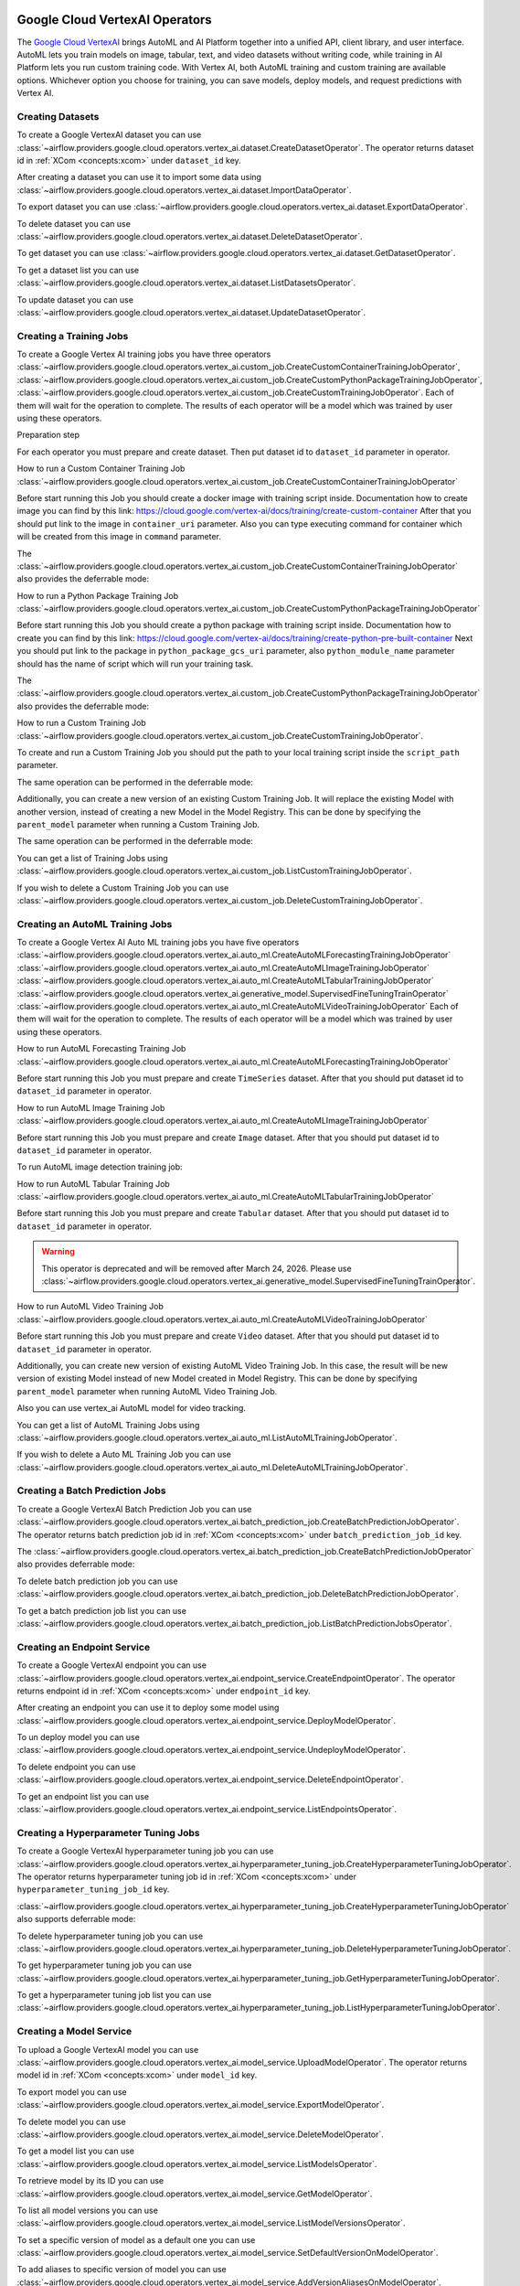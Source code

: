  .. Licensed to the Apache Software Foundation (ASF) under one
    or more contributor license agreements.  See the NOTICE file
    distributed with this work for additional information
    regarding copyright ownership.  The ASF licenses this file
    to you under the Apache License, Version 2.0 (the
    "License"); you may not use this file except in compliance
    with the License.  You may obtain a copy of the License at

 ..   http://www.apache.org/licenses/LICENSE-2.0

 .. Unless required by applicable law or agreed to in writing,
    software distributed under the License is distributed on an
    "AS IS" BASIS, WITHOUT WARRANTIES OR CONDITIONS OF ANY
    KIND, either express or implied.  See the License for the
    specific language governing permissions and limitations
    under the License.

Google Cloud VertexAI Operators
=======================================

The `Google Cloud VertexAI <https://cloud.google.com/vertex-ai/docs>`__
brings AutoML and AI Platform together into a unified API, client library, and user
interface. AutoML lets you train models on image, tabular, text, and video datasets
without writing code, while training in AI Platform lets you run custom training code.
With Vertex AI, both AutoML training and custom training are available options.
Whichever option you choose for training, you can save models, deploy models, and
request predictions with Vertex AI.

Creating Datasets
^^^^^^^^^^^^^^^^^

To create a Google VertexAI dataset you can use
:class:`~airflow.providers.google.cloud.operators.vertex_ai.dataset.CreateDatasetOperator`.
The operator returns dataset id in :ref:`XCom <concepts:xcom>` under ``dataset_id`` key.

.. exampleinclude:: /../../google/tests/system/google/cloud/vertex_ai/example_vertex_ai_dataset.py
    :language: python
    :dedent: 4
    :start-after: [START how_to_cloud_vertex_ai_create_dataset_operator]
    :end-before: [END how_to_cloud_vertex_ai_create_dataset_operator]

After creating a dataset you can use it to import some data using
:class:`~airflow.providers.google.cloud.operators.vertex_ai.dataset.ImportDataOperator`.

.. exampleinclude:: /../../google/tests/system/google/cloud/vertex_ai/example_vertex_ai_dataset.py
    :language: python
    :dedent: 4
    :start-after: [START how_to_cloud_vertex_ai_import_data_operator]
    :end-before: [END how_to_cloud_vertex_ai_import_data_operator]

To export dataset you can use
:class:`~airflow.providers.google.cloud.operators.vertex_ai.dataset.ExportDataOperator`.

.. exampleinclude:: /../../google/tests/system/google/cloud/vertex_ai/example_vertex_ai_dataset.py
    :language: python
    :dedent: 4
    :start-after: [START how_to_cloud_vertex_ai_export_data_operator]
    :end-before: [END how_to_cloud_vertex_ai_export_data_operator]

To delete dataset you can use
:class:`~airflow.providers.google.cloud.operators.vertex_ai.dataset.DeleteDatasetOperator`.

.. exampleinclude:: /../../google/tests/system/google/cloud/vertex_ai/example_vertex_ai_dataset.py
    :language: python
    :dedent: 4
    :start-after: [START how_to_cloud_vertex_ai_delete_dataset_operator]
    :end-before: [END how_to_cloud_vertex_ai_delete_dataset_operator]

To get dataset you can use
:class:`~airflow.providers.google.cloud.operators.vertex_ai.dataset.GetDatasetOperator`.

.. exampleinclude:: /../../google/tests/system/google/cloud/vertex_ai/example_vertex_ai_dataset.py
    :language: python
    :dedent: 4
    :start-after: [START how_to_cloud_vertex_ai_get_dataset_operator]
    :end-before: [END how_to_cloud_vertex_ai_get_dataset_operator]

To get a dataset list you can use
:class:`~airflow.providers.google.cloud.operators.vertex_ai.dataset.ListDatasetsOperator`.

.. exampleinclude:: /../../google/tests/system/google/cloud/vertex_ai/example_vertex_ai_dataset.py
    :language: python
    :dedent: 4
    :start-after: [START how_to_cloud_vertex_ai_list_dataset_operator]
    :end-before: [END how_to_cloud_vertex_ai_list_dataset_operator]

To update dataset you can use
:class:`~airflow.providers.google.cloud.operators.vertex_ai.dataset.UpdateDatasetOperator`.

.. exampleinclude:: /../../google/tests/system/google/cloud/vertex_ai/example_vertex_ai_dataset.py
    :language: python
    :dedent: 4
    :start-after: [START how_to_cloud_vertex_ai_update_dataset_operator]
    :end-before: [END how_to_cloud_vertex_ai_update_dataset_operator]

Creating a Training Jobs
^^^^^^^^^^^^^^^^^^^^^^^^

To create a Google Vertex AI training jobs you have three operators
:class:`~airflow.providers.google.cloud.operators.vertex_ai.custom_job.CreateCustomContainerTrainingJobOperator`,
:class:`~airflow.providers.google.cloud.operators.vertex_ai.custom_job.CreateCustomPythonPackageTrainingJobOperator`,
:class:`~airflow.providers.google.cloud.operators.vertex_ai.custom_job.CreateCustomTrainingJobOperator`.
Each of them will wait for the operation to complete. The results of each operator will be a model
which was trained by user using these operators.

Preparation step

For each operator you must prepare and create dataset. Then put dataset id to ``dataset_id`` parameter in operator.

How to run a Custom Container Training Job
:class:`~airflow.providers.google.cloud.operators.vertex_ai.custom_job.CreateCustomContainerTrainingJobOperator`

Before start running this Job you should create a docker image with training script inside. Documentation how to
create image you can find by this link: https://cloud.google.com/vertex-ai/docs/training/create-custom-container
After that you should put link to the image in ``container_uri`` parameter. Also you can type executing command
for container which will be created from this image in ``command`` parameter.

.. exampleinclude:: /../../google/tests/system/google/cloud/vertex_ai/example_vertex_ai_custom_container.py
    :language: python
    :dedent: 4
    :start-after: [START how_to_cloud_vertex_ai_create_custom_container_training_job_operator]
    :end-before: [END how_to_cloud_vertex_ai_create_custom_container_training_job_operator]

The :class:`~airflow.providers.google.cloud.operators.vertex_ai.custom_job.CreateCustomContainerTrainingJobOperator`
also provides the deferrable mode:

.. exampleinclude:: /../../google/tests/system/google/cloud/vertex_ai/example_vertex_ai_custom_container.py
    :language: python
    :dedent: 4
    :start-after: [START how_to_cloud_vertex_ai_create_custom_container_training_job_operator_deferrable]
    :end-before: [END how_to_cloud_vertex_ai_create_custom_container_training_job_operator_deferrable]

How to run a Python Package Training Job
:class:`~airflow.providers.google.cloud.operators.vertex_ai.custom_job.CreateCustomPythonPackageTrainingJobOperator`

Before start running this Job you should create a python package with training script inside. Documentation how to
create you can find by this link: https://cloud.google.com/vertex-ai/docs/training/create-python-pre-built-container
Next you should put link to the package in ``python_package_gcs_uri`` parameter, also ``python_module_name``
parameter should has the name of script which will run your training task.

.. exampleinclude:: /../../google/tests/system/google/cloud/vertex_ai/example_vertex_ai_custom_job_python_package.py
    :language: python
    :dedent: 4
    :start-after: [START how_to_cloud_vertex_ai_create_custom_python_package_training_job_operator]
    :end-before: [END how_to_cloud_vertex_ai_create_custom_python_package_training_job_operator]

The :class:`~airflow.providers.google.cloud.operators.vertex_ai.custom_job.CreateCustomPythonPackageTrainingJobOperator`
also provides the deferrable mode:

.. exampleinclude:: /../../google/tests/system/google/cloud/vertex_ai/example_vertex_ai_custom_job_python_package.py
    :language: python
    :dedent: 4
    :start-after: [START how_to_cloud_vertex_ai_create_custom_python_package_training_job_operator_deferrable]
    :end-before: [END how_to_cloud_vertex_ai_create_custom_python_package_training_job_operator_deferrable]

How to run a Custom Training Job
:class:`~airflow.providers.google.cloud.operators.vertex_ai.custom_job.CreateCustomTrainingJobOperator`.

To create and run a Custom Training Job you should put the path to your local training script inside the ``script_path`` parameter.

.. exampleinclude:: /../../google/tests/system/google/cloud/vertex_ai/example_vertex_ai_custom_job.py
    :language: python
    :dedent: 4
    :start-after: [START how_to_cloud_vertex_ai_create_custom_training_job_operator]
    :end-before: [END how_to_cloud_vertex_ai_create_custom_training_job_operator]

The same operation can be performed in the deferrable mode:

.. exampleinclude:: /../../google/tests/system/google/cloud/vertex_ai/example_vertex_ai_custom_job.py
    :language: python
    :dedent: 4
    :start-after: [START how_to_cloud_vertex_ai_create_custom_training_job_operator_deferrable]
    :end-before: [END how_to_cloud_vertex_ai_create_custom_training_job_operator_deferrable]

Additionally, you can create a new version of an existing Custom Training Job. It will replace the existing
Model with another version, instead of creating a new Model in the Model Registry.
This can be done by specifying the ``parent_model`` parameter when running a Custom Training Job.

.. exampleinclude:: /../../google/tests/system/google/cloud/vertex_ai/example_vertex_ai_custom_job.py
    :language: python
    :dedent: 4
    :start-after: [START how_to_cloud_vertex_ai_create_custom_training_job_v2_operator]
    :end-before: [END how_to_cloud_vertex_ai_create_custom_training_job_v2_operator]

The same operation can be performed in the deferrable mode:

.. exampleinclude:: /../../google/tests/system/google/cloud/vertex_ai/example_vertex_ai_custom_job.py
    :language: python
    :dedent: 4
    :start-after: [START how_to_cloud_vertex_ai_create_custom_training_job_v2_deferrable_operator]
    :end-before: [END how_to_cloud_vertex_ai_create_custom_training_job_v2_deferrable_operator]


You can get a list of Training Jobs using
:class:`~airflow.providers.google.cloud.operators.vertex_ai.custom_job.ListCustomTrainingJobOperator`.

.. exampleinclude:: /../../google/tests/system/google/cloud/vertex_ai/example_vertex_ai_list_custom_jobs.py
    :language: python
    :dedent: 4
    :start-after: [START how_to_cloud_vertex_ai_list_custom_training_job_operator]
    :end-before: [END how_to_cloud_vertex_ai_list_custom_training_job_operator]

If you wish to delete a Custom Training Job you can use
:class:`~airflow.providers.google.cloud.operators.vertex_ai.custom_job.DeleteCustomTrainingJobOperator`.

.. exampleinclude:: /../../google/tests/system/google/cloud/vertex_ai/example_vertex_ai_custom_job.py
    :language: python
    :dedent: 4
    :start-after: [START how_to_cloud_vertex_ai_delete_custom_training_job_operator]
    :end-before: [END how_to_cloud_vertex_ai_delete_custom_training_job_operator]

Creating an AutoML Training Jobs
^^^^^^^^^^^^^^^^^^^^^^^^^^^^^^^^

To create a Google Vertex AI Auto ML training jobs you have five operators
:class:`~airflow.providers.google.cloud.operators.vertex_ai.auto_ml.CreateAutoMLForecastingTrainingJobOperator`
:class:`~airflow.providers.google.cloud.operators.vertex_ai.auto_ml.CreateAutoMLImageTrainingJobOperator`
:class:`~airflow.providers.google.cloud.operators.vertex_ai.auto_ml.CreateAutoMLTabularTrainingJobOperator`
:class:`~airflow.providers.google.cloud.operators.vertex_ai.generative_model.SupervisedFineTuningTrainOperator`
:class:`~airflow.providers.google.cloud.operators.vertex_ai.auto_ml.CreateAutoMLVideoTrainingJobOperator`
Each of them will wait for the operation to complete. The results of each operator will be a model
which was trained by user using these operators.

How to run AutoML Forecasting Training Job
:class:`~airflow.providers.google.cloud.operators.vertex_ai.auto_ml.CreateAutoMLForecastingTrainingJobOperator`

Before start running this Job you must prepare and create ``TimeSeries`` dataset. After that you should
put dataset id to ``dataset_id`` parameter in operator.

.. exampleinclude:: /../../google/tests/system/google/cloud/vertex_ai/example_vertex_ai_auto_ml_forecasting_training.py
    :language: python
    :dedent: 4
    :start-after: [START how_to_cloud_vertex_ai_create_auto_ml_forecasting_training_job_operator]
    :end-before: [END how_to_cloud_vertex_ai_create_auto_ml_forecasting_training_job_operator]

How to run AutoML Image Training Job
:class:`~airflow.providers.google.cloud.operators.vertex_ai.auto_ml.CreateAutoMLImageTrainingJobOperator`

Before start running this Job you must prepare and create ``Image`` dataset. After that you should
put dataset id to ``dataset_id`` parameter in operator.

.. exampleinclude:: /../../google/tests/system/google/cloud/vertex_ai/example_vertex_ai_auto_ml_image_training.py
    :language: python
    :dedent: 4
    :start-after: [START how_to_cloud_vertex_ai_create_auto_ml_image_training_job_operator]
    :end-before: [END how_to_cloud_vertex_ai_create_auto_ml_image_training_job_operator]

To run AutoML image detection training job:

.. exampleinclude:: /../../google/tests/system/google/cloud/vertex_ai/example_vertex_ai_auto_ml_image_object_detection.py
    :language: python
    :dedent: 4
    :start-after: [START how_to_cloud_vertex_ai_create_auto_ml_image_object_detection_training_job_operator]
    :end-before: [END how_to_cloud_vertex_ai_create_auto_ml_image_object_detection_training_job_operator]

How to run AutoML Tabular Training Job
:class:`~airflow.providers.google.cloud.operators.vertex_ai.auto_ml.CreateAutoMLTabularTrainingJobOperator`

Before start running this Job you must prepare and create ``Tabular`` dataset. After that you should
put dataset id to ``dataset_id`` parameter in operator.

.. exampleinclude:: /../../google/tests/system/google/cloud/vertex_ai/example_vertex_ai_auto_ml_tabular_training.py
    :language: python
    :dedent: 4
    :start-after: [START how_to_cloud_vertex_ai_create_auto_ml_tabular_training_job_operator]
    :end-before: [END how_to_cloud_vertex_ai_create_auto_ml_tabular_training_job_operator]

.. warning::
    This operator is deprecated and will be removed after March 24, 2026. Please use
    :class:`~airflow.providers.google.cloud.operators.vertex_ai.generative_model.SupervisedFineTuningTrainOperator`.

How to run AutoML Video Training Job
:class:`~airflow.providers.google.cloud.operators.vertex_ai.auto_ml.CreateAutoMLVideoTrainingJobOperator`

Before start running this Job you must prepare and create ``Video`` dataset. After that you should
put dataset id to ``dataset_id`` parameter in operator.

Additionally, you can create new version of existing AutoML Video Training Job. In this case, the result will be new
version of existing Model instead of new Model created in Model Registry. This can be done by specifying
``parent_model`` parameter when running  AutoML Video Training Job.

Also you can use vertex_ai AutoML model for video tracking.


You can get a list of AutoML Training Jobs using
:class:`~airflow.providers.google.cloud.operators.vertex_ai.auto_ml.ListAutoMLTrainingJobOperator`.

.. exampleinclude:: /../../google/tests/system/google/cloud/vertex_ai/example_vertex_ai_auto_ml_list_training.py
    :language: python
    :dedent: 4
    :start-after: [START how_to_cloud_vertex_ai_list_auto_ml_training_job_operator]
    :end-before: [END how_to_cloud_vertex_ai_list_auto_ml_training_job_operator]

If you wish to delete a Auto ML Training Job you can use
:class:`~airflow.providers.google.cloud.operators.vertex_ai.auto_ml.DeleteAutoMLTrainingJobOperator`.

.. exampleinclude:: /../../google/tests/system/google/cloud/vertex_ai/example_vertex_ai_auto_ml_forecasting_training.py
    :language: python
    :dedent: 4
    :start-after: [START how_to_cloud_vertex_ai_delete_auto_ml_training_job_operator]
    :end-before: [END how_to_cloud_vertex_ai_delete_auto_ml_training_job_operator]

Creating a Batch Prediction Jobs
^^^^^^^^^^^^^^^^^^^^^^^^^^^^^^^^

To create a Google VertexAI Batch Prediction Job you can use
:class:`~airflow.providers.google.cloud.operators.vertex_ai.batch_prediction_job.CreateBatchPredictionJobOperator`.
The operator returns batch prediction job id in :ref:`XCom <concepts:xcom>` under ``batch_prediction_job_id`` key.

.. exampleinclude:: /../../google/tests/system/google/cloud/vertex_ai/example_vertex_ai_batch_prediction_job.py
    :language: python
    :dedent: 4
    :start-after: [START how_to_cloud_vertex_ai_create_batch_prediction_job_operator]
    :end-before: [END how_to_cloud_vertex_ai_create_batch_prediction_job_operator]

The :class:`~airflow.providers.google.cloud.operators.vertex_ai.batch_prediction_job.CreateBatchPredictionJobOperator`
also provides deferrable mode:

.. exampleinclude:: /../../google/tests/system/google/cloud/vertex_ai/example_vertex_ai_batch_prediction_job.py
    :language: python
    :dedent: 4
    :start-after: [START how_to_cloud_vertex_ai_create_batch_prediction_job_operator_def]
    :end-before: [END how_to_cloud_vertex_ai_create_batch_prediction_job_operator_def]


To delete batch prediction job you can use
:class:`~airflow.providers.google.cloud.operators.vertex_ai.batch_prediction_job.DeleteBatchPredictionJobOperator`.

.. exampleinclude:: /../../google/tests/system/google/cloud/vertex_ai/example_vertex_ai_batch_prediction_job.py
    :language: python
    :dedent: 4
    :start-after: [START how_to_cloud_vertex_ai_delete_batch_prediction_job_operator]
    :end-before: [END how_to_cloud_vertex_ai_delete_batch_prediction_job_operator]

To get a batch prediction job list you can use
:class:`~airflow.providers.google.cloud.operators.vertex_ai.batch_prediction_job.ListBatchPredictionJobsOperator`.

.. exampleinclude:: /../../google/tests/system/google/cloud/vertex_ai/example_vertex_ai_batch_prediction_job.py
    :language: python
    :dedent: 4
    :start-after: [START how_to_cloud_vertex_ai_list_batch_prediction_job_operator]
    :end-before: [END how_to_cloud_vertex_ai_list_batch_prediction_job_operator]

Creating an Endpoint Service
^^^^^^^^^^^^^^^^^^^^^^^^^^^^

To create a Google VertexAI endpoint you can use
:class:`~airflow.providers.google.cloud.operators.vertex_ai.endpoint_service.CreateEndpointOperator`.
The operator returns endpoint id in :ref:`XCom <concepts:xcom>` under ``endpoint_id`` key.

.. exampleinclude:: /../../google/tests/system/google/cloud/vertex_ai/example_vertex_ai_endpoint.py
    :language: python
    :dedent: 4
    :start-after: [START how_to_cloud_vertex_ai_create_endpoint_operator]
    :end-before: [END how_to_cloud_vertex_ai_create_endpoint_operator]

After creating an endpoint you can use it to deploy some model using
:class:`~airflow.providers.google.cloud.operators.vertex_ai.endpoint_service.DeployModelOperator`.

.. exampleinclude:: /../../google/tests/system/google/cloud/vertex_ai/example_vertex_ai_endpoint.py
    :language: python
    :dedent: 4
    :start-after: [START how_to_cloud_vertex_ai_deploy_model_operator]
    :end-before: [END how_to_cloud_vertex_ai_deploy_model_operator]

To un deploy model you can use
:class:`~airflow.providers.google.cloud.operators.vertex_ai.endpoint_service.UndeployModelOperator`.

.. exampleinclude:: /../../google/tests/system/google/cloud/vertex_ai/example_vertex_ai_endpoint.py
    :language: python
    :dedent: 4
    :start-after: [START how_to_cloud_vertex_ai_undeploy_model_operator]
    :end-before: [END how_to_cloud_vertex_ai_undeploy_model_operator]

To delete endpoint you can use
:class:`~airflow.providers.google.cloud.operators.vertex_ai.endpoint_service.DeleteEndpointOperator`.

.. exampleinclude:: /../../google/tests/system/google/cloud/vertex_ai/example_vertex_ai_endpoint.py
    :language: python
    :dedent: 4
    :start-after: [START how_to_cloud_vertex_ai_delete_endpoint_operator]
    :end-before: [END how_to_cloud_vertex_ai_delete_endpoint_operator]

To get an endpoint list you can use
:class:`~airflow.providers.google.cloud.operators.vertex_ai.endpoint_service.ListEndpointsOperator`.

.. exampleinclude:: /../../google/tests/system/google/cloud/vertex_ai/example_vertex_ai_endpoint.py
    :language: python
    :dedent: 4
    :start-after: [START how_to_cloud_vertex_ai_list_endpoints_operator]
    :end-before: [END how_to_cloud_vertex_ai_list_endpoints_operator]

Creating a Hyperparameter Tuning Jobs
^^^^^^^^^^^^^^^^^^^^^^^^^^^^^^^^^^^^^

To create a Google VertexAI hyperparameter tuning job you can use
:class:`~airflow.providers.google.cloud.operators.vertex_ai.hyperparameter_tuning_job.CreateHyperparameterTuningJobOperator`.
The operator returns hyperparameter tuning job id in :ref:`XCom <concepts:xcom>` under ``hyperparameter_tuning_job_id`` key.

.. exampleinclude:: /../../google/tests/system/google/cloud/vertex_ai/example_vertex_ai_hyperparameter_tuning_job.py
    :language: python
    :dedent: 4
    :start-after: [START how_to_cloud_vertex_ai_create_hyperparameter_tuning_job_operator]
    :end-before: [END how_to_cloud_vertex_ai_create_hyperparameter_tuning_job_operator]

:class:`~airflow.providers.google.cloud.operators.vertex_ai.hyperparameter_tuning_job.CreateHyperparameterTuningJobOperator`
also supports deferrable mode:

.. exampleinclude:: /../../google/tests/system/google/cloud/vertex_ai/example_vertex_ai_hyperparameter_tuning_job.py
    :language: python
    :dedent: 4
    :start-after: [START how_to_cloud_vertex_ai_create_hyperparameter_tuning_job_operator_deferrable]
    :end-before: [END how_to_cloud_vertex_ai_create_hyperparameter_tuning_job_operator_deferrable]

To delete hyperparameter tuning job you can use
:class:`~airflow.providers.google.cloud.operators.vertex_ai.hyperparameter_tuning_job.DeleteHyperparameterTuningJobOperator`.

.. exampleinclude:: /../../google/tests/system/google/cloud/vertex_ai/example_vertex_ai_hyperparameter_tuning_job.py
    :language: python
    :dedent: 4
    :start-after: [START how_to_cloud_vertex_ai_delete_hyperparameter_tuning_job_operator]
    :end-before: [END how_to_cloud_vertex_ai_delete_hyperparameter_tuning_job_operator]

To get hyperparameter tuning job you can use
:class:`~airflow.providers.google.cloud.operators.vertex_ai.hyperparameter_tuning_job.GetHyperparameterTuningJobOperator`.

.. exampleinclude:: /../../google/tests/system/google/cloud/vertex_ai/example_vertex_ai_hyperparameter_tuning_job.py
    :language: python
    :dedent: 4
    :start-after: [START how_to_cloud_vertex_ai_get_hyperparameter_tuning_job_operator]
    :end-before: [END how_to_cloud_vertex_ai_get_hyperparameter_tuning_job_operator]

To get a hyperparameter tuning job list you can use
:class:`~airflow.providers.google.cloud.operators.vertex_ai.hyperparameter_tuning_job.ListHyperparameterTuningJobOperator`.

.. exampleinclude:: /../../google/tests/system/google/cloud/vertex_ai/example_vertex_ai_hyperparameter_tuning_job.py
    :language: python
    :dedent: 4
    :start-after: [START how_to_cloud_vertex_ai_list_hyperparameter_tuning_job_operator]
    :end-before: [END how_to_cloud_vertex_ai_list_hyperparameter_tuning_job_operator]

Creating a Model Service
^^^^^^^^^^^^^^^^^^^^^^^^

To upload a Google VertexAI model you can use
:class:`~airflow.providers.google.cloud.operators.vertex_ai.model_service.UploadModelOperator`.
The operator returns model id in :ref:`XCom <concepts:xcom>` under ``model_id`` key.

.. exampleinclude:: /../../google/tests/system/google/cloud/vertex_ai/example_vertex_ai_model_service.py
    :language: python
    :dedent: 4
    :start-after: [START how_to_cloud_vertex_ai_upload_model_operator]
    :end-before: [END how_to_cloud_vertex_ai_upload_model_operator]

To export model you can use
:class:`~airflow.providers.google.cloud.operators.vertex_ai.model_service.ExportModelOperator`.

.. exampleinclude:: /../../google/tests/system/google/cloud/vertex_ai/example_vertex_ai_model_service.py
    :language: python
    :dedent: 4
    :start-after: [START how_to_cloud_vertex_ai_export_model_operator]
    :end-before: [END how_to_cloud_vertex_ai_export_model_operator]

To delete model you can use
:class:`~airflow.providers.google.cloud.operators.vertex_ai.model_service.DeleteModelOperator`.

.. exampleinclude:: /../../google/tests/system/google/cloud/vertex_ai/example_vertex_ai_model_service.py
    :language: python
    :dedent: 4
    :start-after: [START how_to_cloud_vertex_ai_delete_model_operator]
    :end-before: [END how_to_cloud_vertex_ai_delete_model_operator]

To get a model list you can use
:class:`~airflow.providers.google.cloud.operators.vertex_ai.model_service.ListModelsOperator`.

.. exampleinclude:: /../../google/tests/system/google/cloud/vertex_ai/example_vertex_ai_model_service.py
    :language: python
    :dedent: 4
    :start-after: [START how_to_cloud_vertex_ai_list_models_operator]
    :end-before: [END how_to_cloud_vertex_ai_list_models_operator]

To retrieve model by its ID you can use
:class:`~airflow.providers.google.cloud.operators.vertex_ai.model_service.GetModelOperator`.

.. exampleinclude:: /../../google/tests/system/google/cloud/vertex_ai/example_vertex_ai_model_service.py
    :language: python
    :dedent: 4
    :start-after: [START how_to_cloud_vertex_ai_get_model_operator]
    :end-before: [END how_to_cloud_vertex_ai_get_model_operator]

To list all model versions you can use
:class:`~airflow.providers.google.cloud.operators.vertex_ai.model_service.ListModelVersionsOperator`.

.. exampleinclude:: /../../google/tests/system/google/cloud/vertex_ai/example_vertex_ai_model_service.py
    :language: python
    :dedent: 4
    :start-after: [START how_to_cloud_vertex_ai_list_model_versions_operator]
    :end-before: [END how_to_cloud_vertex_ai_list_model_versions_operator]

To set a specific version of model as a default one you can use
:class:`~airflow.providers.google.cloud.operators.vertex_ai.model_service.SetDefaultVersionOnModelOperator`.

.. exampleinclude:: /../../google/tests/system/google/cloud/vertex_ai/example_vertex_ai_model_service.py
    :language: python
    :dedent: 4
    :start-after: [START how_to_cloud_vertex_ai_set_version_as_default_operator]
    :end-before: [END how_to_cloud_vertex_ai_set_version_as_default_operator]

To add aliases to specific version of model you can use
:class:`~airflow.providers.google.cloud.operators.vertex_ai.model_service.AddVersionAliasesOnModelOperator`.

.. exampleinclude:: /../../google/tests/system/google/cloud/vertex_ai/example_vertex_ai_model_service.py
    :language: python
    :dedent: 4
    :start-after: [START how_to_cloud_vertex_ai_add_version_aliases_operator]
    :end-before: [END how_to_cloud_vertex_ai_add_version_aliases_operator]

To delete aliases from specific version of model you can use
:class:`~airflow.providers.google.cloud.operators.vertex_ai.model_service.DeleteVersionAliasesOnModelOperator`.

.. exampleinclude:: /../../google/tests/system/google/cloud/vertex_ai/example_vertex_ai_model_service.py
    :language: python
    :dedent: 4
    :start-after: [START how_to_cloud_vertex_ai_delete_version_aliases_operator]
    :end-before: [END how_to_cloud_vertex_ai_delete_version_aliases_operator]

To delete specific version of model you can use
:class:`~airflow.providers.google.cloud.operators.vertex_ai.model_service.DeleteModelVersionOperator`.

.. exampleinclude:: /../../google/tests/system/google/cloud/vertex_ai/example_vertex_ai_model_service.py
    :language: python
    :dedent: 4
    :start-after: [START how_to_cloud_vertex_ai_delete_version_operator]
    :end-before: [END how_to_cloud_vertex_ai_delete_version_operator]

Running a Pipeline Jobs
^^^^^^^^^^^^^^^^^^^^^^^

To run a Google VertexAI Pipeline Job you can use
:class:`~airflow.providers.google.cloud.operators.vertex_ai.pipeline_job.RunPipelineJobOperator`.
The operator returns pipeline job id in :ref:`XCom <concepts:xcom>` under ``pipeline_job_id`` key.

.. exampleinclude:: /../../google/tests/system/google/cloud/vertex_ai/example_vertex_ai_pipeline_job.py
    :language: python
    :dedent: 4
    :start-after: [START how_to_cloud_vertex_ai_run_pipeline_job_operator]
    :end-before: [END how_to_cloud_vertex_ai_run_pipeline_job_operator]

To delete pipeline job you can use
:class:`~airflow.providers.google.cloud.operators.vertex_ai.pipeline_job.DeletePipelineJobOperator`.

.. exampleinclude:: /../../google/tests/system/google/cloud/vertex_ai/example_vertex_ai_pipeline_job.py
    :language: python
    :dedent: 4
    :start-after: [START how_to_cloud_vertex_ai_delete_pipeline_job_operator]
    :end-before: [END how_to_cloud_vertex_ai_delete_pipeline_job_operator]

To get pipeline job you can use
:class:`~airflow.providers.google.cloud.operators.vertex_ai.pipeline_job.GetPipelineJobOperator`.

.. exampleinclude:: /../../google/tests/system/google/cloud/vertex_ai/example_vertex_ai_pipeline_job.py
    :language: python
    :dedent: 4
    :start-after: [START how_to_cloud_vertex_ai_get_pipeline_job_operator]
    :end-before: [END how_to_cloud_vertex_ai_get_pipeline_job_operator]

To get a pipeline job list you can use
:class:`~airflow.providers.google.cloud.operators.vertex_ai.pipeline_job.ListPipelineJobOperator`.

.. exampleinclude:: /../../google/tests/system/google/cloud/vertex_ai/example_vertex_ai_pipeline_job.py
    :language: python
    :dedent: 4
    :start-after: [START how_to_cloud_vertex_ai_list_pipeline_job_operator]
    :end-before: [END how_to_cloud_vertex_ai_list_pipeline_job_operator]

Interacting with Generative AI
^^^^^^^^^^^^^^^^^^^^^^^^^^^^^^^^^^^

To generate text embeddings you can use
:class:`~airflow.providers.google.cloud.operators.vertex_ai.generative_model.TextEmbeddingModelGetEmbeddingsOperator`.
The operator returns the model's response in :ref:`XCom <concepts:xcom>` under ``model_response`` key.

.. exampleinclude:: /../../google/tests/system/google/cloud/vertex_ai/example_vertex_ai_generative_model.py
    :language: python
    :dedent: 4
    :start-after: [START how_to_cloud_vertex_ai_text_embedding_model_get_embeddings_operator]
    :end-before: [END how_to_cloud_vertex_ai_text_embedding_model_get_embeddings_operator]

To generate content with a generative model you can use
:class:`~airflow.providers.google.cloud.operators.vertex_ai.generative_model.GenerativeModelGenerateContentOperator`.
The operator returns the model's response in :ref:`XCom <concepts:xcom>` under ``model_response`` key.

.. exampleinclude:: /../../google/tests/system/google/cloud/vertex_ai/example_vertex_ai_generative_model.py
    :language: python
    :dedent: 4
    :start-after: [START how_to_cloud_vertex_ai_generative_model_generate_content_operator]
    :end-before: [END how_to_cloud_vertex_ai_generative_model_generate_content_operator]

To run a supervised fine tuning job you can use
:class:`~airflow.providers.google.cloud.operators.vertex_ai.generative_model.SupervisedFineTuningTrainOperator`.
The operator returns the tuned model's endpoint name in :ref:`XCom <concepts:xcom>` under ``tuned_model_endpoint_name`` key.

.. exampleinclude:: /../../google/tests/system/google/cloud/vertex_ai/example_vertex_ai_generative_model_tuning.py
    :language: python
    :dedent: 4
    :start-after: [START how_to_cloud_vertex_ai_supervised_fine_tuning_train_operator]
    :end-before: [END how_to_cloud_vertex_ai_supervised_fine_tuning_train_operator]

You can also use supervised fine tuning job for video tasks: training and tracking

.. exampleinclude:: /../../google/tests/system/google/cloud/vertex_ai/example_vertex_ai_generative_model_tuning.py
    :language: python
    :dedent: 4
    :start-after: [START how_to_cloud_vertex_ai_supervised_fine_tuning_train_operator_for_video]
    :end-before: [END how_to_cloud_vertex_ai_supervised_fine_tuning_train_operator_for_video]

To calculates the number of input tokens before sending a request to the Gemini API you can use:
:class:`~airflow.providers.google.cloud.operators.vertex_ai.generative_model.CountTokensOperator`.
The operator returns the total tokens in :ref:`XCom <concepts:xcom>` under ``total_tokens`` key.

.. exampleinclude:: /../../google/tests/system/google/cloud/vertex_ai/example_vertex_ai_generative_model.py
    :language: python
    :dedent: 4
    :start-after: [START how_to_cloud_vertex_ai_count_tokens_operator]
    :end-before: [END how_to_cloud_vertex_ai_count_tokens_operator]

To evaluate a model you can use
:class:`~airflow.providers.google.cloud.operators.vertex_ai.generative_model.RunEvaluationOperator`.
The operator returns the evaluation summary metrics in :ref:`XCom <concepts:xcom>` under ``summary_metrics`` key.

.. exampleinclude:: /../../google/tests/system/google/cloud/vertex_ai/example_vertex_ai_generative_model.py
    :language: python
    :dedent: 4
    :start-after: [START how_to_cloud_vertex_ai_run_evaluation_operator]
    :end-before: [END how_to_cloud_vertex_ai_run_evaluation_operator]

To create cached content you can use
:class:`~airflow.providers.google.cloud.operators.vertex_ai.generative_model.CreateCachedContentOperator`.
The operator returns the cached content resource name in :ref:`XCom <concepts:xcom>` under ``return_value`` key.

.. exampleinclude:: /../../google/tests/system/google/cloud/vertex_ai/example_vertex_ai_generative_model.py
    :language: python
    :dedent: 4
    :start-after: [START how_to_cloud_vertex_ai_create_cached_content_operator]
    :end-before: [END how_to_cloud_vertex_ai_create_cached_content_operator]

To generate a response from cached content you can use
:class:`~airflow.providers.google.cloud.operators.vertex_ai.generative_model.GenerateFromCachedContentOperator`.
The operator returns the cached content response in :ref:`XCom <concepts:xcom>` under ``return_value`` key.

.. exampleinclude:: /../../google/tests/system/google/cloud/vertex_ai/example_vertex_ai_generative_model.py
    :language: python
    :dedent: 4
    :start-after: [START how_to_cloud_vertex_ai_generate_from_cached_content_operator]
    :end-before: [END how_to_cloud_vertex_ai_generate_from_cached_content_operator]

Interacting with Vertex AI Feature Store
^^^^^^^^^^^^^^^^^^^^^^^^^^^^^^^^^^^^^^^^

To create feature online store you can use
:class:`~airflow.providers.google.cloud.operators.vertex_ai.feature_store.CreateFeatureOnlineStoreOperator`.
The operator creation results in :ref:`XCom <concepts:xcom>` under ``return_value`` key.

.. exampleinclude:: /../../google/tests/system/google/cloud/vertex_ai/example_vertex_ai_feature_store.py
    :language: python
    :dedent: 4
    :start-after: [START how_to_cloud_vertex_ai_create_feature_online_store_operator]
    :end-before: [END how_to_cloud_vertex_ai_create_feature_online_store_operator]

To create feature store view you can use
:class:`~airflow.providers.google.cloud.operators.vertex_ai.feature_store.CreateFeatureViewOperator`.
The operator creation results in :ref:`XCom <concepts:xcom>` under ``return_value`` key.

.. exampleinclude:: /../../google/tests/system/google/cloud/vertex_ai/example_vertex_ai_feature_store.py
    :language: python
    :dedent: 4
    :start-after: [START how_to_cloud_vertex_ai_create_feature_view_store_operator]
    :end-before: [END how_to_cloud_vertex_ai_create_feature_view_store_operator]

To feature online store you can use
:class:`~airflow.providers.google.cloud.operators.vertex_ai.feature_store.GetFeatureOnlineStoreOperator`.
The operator creation results in :ref:`XCom <concepts:xcom>` under ``return_value`` key.

.. exampleinclude:: /../../google/tests/system/google/cloud/vertex_ai/example_vertex_ai_feature_store.py
    :language: python
    :dedent: 4
    :start-after: [START how_to_cloud_vertex_ai_get_feature_online_store_operator]
    :end-before: [END how_to_cloud_vertex_ai_get_feature_online_store_operator]

To get a feature view sync job you can use
:class:`~airflow.providers.google.cloud.operators.vertex_ai.feature_store.GetFeatureViewSyncOperator`.
The operator returns sync job results in :ref:`XCom <concepts:xcom>` under ``return_value`` key.

.. exampleinclude:: /../../google/tests/system/google/cloud/vertex_ai/example_vertex_ai_feature_store.py
    :language: python
    :dedent: 4
    :start-after: [START how_to_cloud_vertex_ai_feature_store_get_feature_view_sync_operator]
    :end-before: [END how_to_cloud_vertex_ai_feature_store_get_feature_view_sync_operator]

To sync a feature view you can use
:class:`~airflow.providers.google.cloud.operators.vertex_ai.feature_store.SyncFeatureViewOperator`.
The operator returns the sync job name in :ref:`XCom <concepts:xcom>` under ``return_value`` key.

.. exampleinclude:: /../../google/tests/system/google/cloud/vertex_ai/example_vertex_ai_feature_store.py
    :language: python
    :dedent: 4
    :start-after: [START how_to_cloud_vertex_ai_feature_store_sync_feature_view_operator]
    :end-before: [END how_to_cloud_vertex_ai_feature_store_sync_feature_view_operator]

To check if Feature View Sync succeeded you can use
:class:`~airflow.providers.google.cloud.sensors.vertex_ai.FeatureViewSyncSensor`.

.. exampleinclude:: /../../google/tests/system/google/cloud/vertex_ai/example_vertex_ai_feature_store.py
    :language: python
    :dedent: 4
    :start-after: [START how_to_cloud_vertex_ai_feature_store_feature_view_sync_sensor]
    :end-before: [END how_to_cloud_vertex_ai_feature_store_feature_view_sync_sensor]

To check feature values data you can use the
:class:`~airflow.providers.google.cloud.sensors.vertex_ai.FetchFeatureValuesOperator`.

.. exampleinclude:: /../../google/tests/system/google/cloud/vertex_ai/example_vertex_ai_feature_store.py
    :language: python
    :dedent: 4
    :start-after: [START how_to_cloud_vertex_ai_fetch_feature_values_operator]
    :end-before: [END how_to_cloud_vertex_ai_fetch_feature_values_operator]

To delete the feature view you can use
:class:`~airflow.providers.google.cloud.sensors.vertex_ai.DeleteFeatureViewOperator`.

.. exampleinclude:: /../../google/tests/system/google/cloud/vertex_ai/example_vertex_ai_feature_store.py
    :language: python
    :dedent: 4
    :start-after: [START how_to_cloud_vertex_ai_delete_feature_view_operator]
    :end-before: [END how_to_cloud_vertex_ai_delete_feature_view_operator]

To delete the feature online store you can use
:class:`~airflow.providers.google.cloud.sensors.vertex_ai.DeleteFeatureOnlineStoreOperator`.

.. exampleinclude:: /../../google/tests/system/google/cloud/vertex_ai/example_vertex_ai_feature_store.py
    :language: python
    :dedent: 4
    :start-after: [START how_to_cloud_vertex_ai_delete_feature_online_store_operator]
    :end-before: [END how_to_cloud_vertex_ai_delete_feature_online_store_operator]

Interacting with Ray on Vertex AI Cluster
^^^^^^^^^^^^^^^^^^^^^^^^^^^^^^^^^^^^^^^^^

To create a Ray cluster you can use
:class:`~airflow.providers.google.cloud.operators.vertex_ai.ray.CreateRayClusterOperator`.

Please note that you need to specify python_version and ray_version in :class:`~airflow.providers.google.cloud.operators.vertex_ai.ray.CreateRayClusterOperator`.
Currently supported versions of ray package in ray cluster are: 2.9.3, 2.33, 2.42.
For more information you can check: https://github.com/googleapis/python-aiplatform/blob/main/setup.py#L101

.. exampleinclude:: /../../google/tests/system/google/cloud/vertex_ai/example_vertex_ai_ray.py
    :language: python
    :dedent: 4
    :start-after: [START how_to_cloud_vertex_ai_create_ray_cluster_operator]
    :end-before: [END how_to_cloud_vertex_ai_create_ray_cluster_operator]

To delete cluster you can use
:class:`~airflow.providers.google.cloud.operators.vertex_ai.ray.DeleteRayClusterOperator`.

.. exampleinclude:: /../../google/tests/system/google/cloud/vertex_ai/example_vertex_ai_ray.py
    :language: python
    :dedent: 4
    :start-after: [START how_to_cloud_vertex_ai_delete_ray_cluster_operator]
    :end-before: [END how_to_cloud_vertex_ai_delete_ray_cluster_operator]

To get cluster you can use
:class:`~airflow.providers.google.cloud.operators.vertex_ai.ray.GetRayClusterOperator`.

.. exampleinclude:: /../../google/tests/system/google/cloud/vertex_ai/example_vertex_ai_ray.py
    :language: python
    :dedent: 4
    :start-after: [START how_to_cloud_vertex_ai_get_ray_cluster_operator]
    :end-before: [END how_to_cloud_vertex_ai_get_ray_cluster_operator]

To get a list of clusters you can use
:class:`~airflow.providers.google.cloud.operators.vertex_ai.ray.ListRayClustersOperator`.

.. exampleinclude:: /../../google/tests/system/google/cloud/vertex_ai/example_vertex_ai_ray.py
    :language: python
    :dedent: 4
    :start-after: [START how_to_cloud_vertex_ai_list_ray_clusters_operator]
    :end-before: [END how_to_cloud_vertex_ai_list_ray_clusters_operator]

To update cluster you can use
:class:`~airflow.providers.google.cloud.operators.vertex_ai.ray.UpdateRayClusterOperator`.

.. exampleinclude:: /../../google/tests/system/google/cloud/vertex_ai/example_vertex_ai_ray.py
    :language: python
    :dedent: 4
    :start-after: [START how_to_cloud_vertex_ai_update_ray_cluster_operator]
    :end-before: [END how_to_cloud_vertex_ai_update_ray_cluster_operator]

Interacting with experiment
^^^^^^^^^^^^^^^^^^^^^^^^^^^

To create experiment you can use
:class:`~airflow.providers.google.cloud.operators.vertex_ai.experiment_service.CreateExperimentOperator`.

.. exampleinclude:: /../../google/tests/system/google/cloud/vertex_ai/example_vertex_ai_experiment_service.py
    :language: python
    :dedent: 4
    :start-after: [START how_to_cloud_vertex_ai_create_experiment_operator]
    :end-before: [END how_to_cloud_vertex_ai_create_experiment_operator]

To delete experiment you can use
:class:`~airflow.providers.google.cloud.operators.vertex_ai.experiment_service.DeleteExperimentOperator`.

.. exampleinclude:: /../../google/tests/system/google/cloud/vertex_ai/example_vertex_ai_experiment_service.py
    :language: python
    :dedent: 4
    :start-after: [START how_to_cloud_vertex_ai_delete_experiment_operator]
    :end-before: [END how_to_cloud_vertex_ai_delete_experiment_operator]

Interacting with experiment run
^^^^^^^^^^^^^^^^^^^^^^^^^^^^^^^
To create experiment run you can use
:class:`~airflow.providers.google.cloud.operators.vertex_ai.experiment_service.CreateExperimentRunOperator`.

.. exampleinclude:: /../../google/tests/system/google/cloud/vertex_ai/example_vertex_ai_experiment_service.py
    :language: python
    :dedent: 4
    :start-after: [START how_to_cloud_vertex_ai_create_experiment_run_operator]
    :end-before: [END how_to_cloud_vertex_ai_create_experiment_run_operator]

To get all experiment runs in experiment you can use
:class:`~airflow.providers.google.cloud.operators.vertex_ai.experiment_service.ListExperimentRunsOperator`.

.. exampleinclude:: /../../google/tests/system/google/cloud/vertex_ai/example_vertex_ai_experiment_service.py
    :language: python
    :dedent: 4
    :start-after: [START how_to_cloud_vertex_ai_list_experiment_run_operator]
    :end-before: [END how_to_cloud_vertex_ai_list_experiment_run_operator]

To update state of the experiment run you can use
:class:`~airflow.providers.google.cloud.operators.vertex_ai.experiment_service.UpdateExperimentRunStatusOperator`.

.. exampleinclude:: /../../google/tests/system/google/cloud/vertex_ai/example_vertex_ai_experiment_service.py
    :language: python
    :dedent: 4
    :start-after: [START how_to_cloud_vertex_ai_update_experiment_run_state_operator]
    :end-before: [END how_to_cloud_vertex_ai_update_experiment_run_state_operator]

To delete experiment run you can use
:class:`~airflow.providers.google.cloud.operators.vertex_ai.experiment_service.DeleteExperimentRunOperator`.

.. exampleinclude:: /../../google/tests/system/google/cloud/vertex_ai/example_vertex_ai_experiment_service.py
    :language: python
    :dedent: 4
    :start-after: [START how_to_cloud_vertex_ai_delete_experiment_run_operator]
    :end-before: [END how_to_cloud_vertex_ai_delete_experiment_run_operator]

Use Private Service Connect interface
^^^^^^^^^^^^^^^^^^^^^^^^^^^^^^^^^^^^^

You can configure Private Service Connect interface connections for
:class:`~airflow.providers.google.cloud.operators.vertex_ai.custom_job.CreateCustomContainerTrainingJobOperator`,
:class:`~airflow.providers.google.cloud.operators.vertex_ai.custom_job.CreateCustomPythonPackageTrainingJobOperator`,
:class:`~airflow.providers.google.cloud.operators.vertex_ai.custom_job.CreateCustomTrainingJobOperator` and
:class:`~airflow.providers.google.cloud.operators.vertex_ai.ray.CreateRayClusterOperator`
operators in Vertex AI. For doing it you must first configure the PSC interface by following the provided
`documentation <https://cloud.google.com/vertex-ai/docs/general/vpc-psc-i-setup>`__.
Then, specify the PSC configuration in the ``psc_interface_config`` parameter.


Reference
^^^^^^^^^

For further information, look at:

* `Client Library Documentation <https://googleapis.dev/python/aiplatform/latest/index.html>`__
* `Product Documentation <https://cloud.google.com/ai-platform/docs>`__
